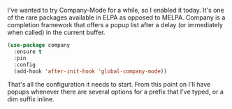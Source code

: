 I've wanted to try Company-Mode for a while, so I enabled it today. It's one of the rare packages available in ELPA as opposed to MELPA. Company is a completion framework that offers a popup list after a delay (or immediately when called) in the current buffer.

#+BEGIN_SRC emacs-lisp
  (use-package company
    :ensure t
    :pin
    :config
    (add-hook 'after-init-hook 'global-company-mode))
#+END_SRC

That's all the configuration it needs to start. From this point on I'll have popups whenever there are several options for a prefix that I've typed, or a dim suffix inline.
